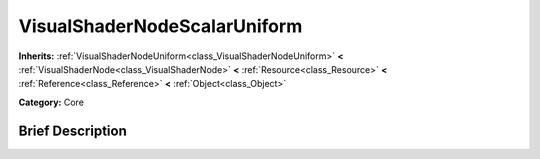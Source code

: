 .. Generated automatically by doc/tools/makerst.py in Godot's source tree.
.. DO NOT EDIT THIS FILE, but the VisualShaderNodeScalarUniform.xml source instead.
.. The source is found in doc/classes or modules/<name>/doc_classes.

.. _class_VisualShaderNodeScalarUniform:

VisualShaderNodeScalarUniform
=============================

**Inherits:** :ref:`VisualShaderNodeUniform<class_VisualShaderNodeUniform>` **<** :ref:`VisualShaderNode<class_VisualShaderNode>` **<** :ref:`Resource<class_Resource>` **<** :ref:`Reference<class_Reference>` **<** :ref:`Object<class_Object>`

**Category:** Core

Brief Description
-----------------



